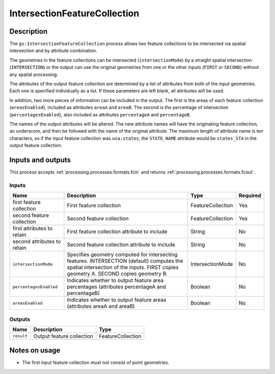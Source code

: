 .. _processing.processes.intersectionfc:

IntersectionFeatureCollection
=============================

.. todo:: Graphic needed.

.. todo:: Wasn't able to get this to work (MP)

Description
-----------

The ``gs:IntersectionFeatureCollection`` process allows two feature collections to be intersected via spatial intersection and by attribute combination.

The geometries in the feature collections can be intersected (``intersectionMode``) by a straight spatial intersection (``INTERSECTION``) or the output can use the original geometries from one or the other inputs (``FIRST`` or ``SECOND``) without any spatial processing.

The attributes of the output feature collection are determined by a list of attributes from both of the input geometries. Each one is specified individually as a list. If these parameters are left blank, all attributes will be used.

In addition, two more pieces of information can be included in the output. The first is the areas of each feature collection (``areasEnabled``), included as attributes ``areaA`` and ``areaB``. The second is the percentage of intersection (``percentagesEnabled``), also included as attributes ``percentageA`` and ``percentageB``.

.. todo:: What's a good use case for this?

The names of the output attributes will be altered. The new attribute names will have the originating feature collection, an underscore, and then be followed with the name of the original attribute. The maximum length of attribute name is ten characters, so if the input feature collection was ``usa:states``, the ``STATE_NAME`` attribute would be ``states_STA`` in the output feature collection.

.. todo:: This 10 character limit is lame. What if the layer name is greater than 10 characters? Would all attributes be the same?

.. todo:: What about different CRSs?

Inputs and outputs
------------------

This process accepts :ref:`processing.processes.formats.fcin` and returns :ref:`processing.processes.formats.fcout`.

Inputs
^^^^^^

.. list-table::
   :header-rows: 1

   * - Name
     - Description
     - Type
     - Required
   * - first feature collection
     - First feature collection 
     - FeatureCollection
     - Yes
   * - second feature collection
     - Second feature collection
     - FeatureCollection
     - Yes
   * - first attributes to retain
     - First feature collection attribute to include
     - String
     - No
   * - second attributes to retain
     - Second feature collection attribute to include
     - String
     - No
   * - ``intersectionMode``
     - Specifies geometry computed for intersecting features. INTERSECTION (default) computes the spatial intersection of the inputs. FIRST copies geometry A. SECOND copies geometry B.
     - IntersectionMode
     - No
   * - ``percentagesEnabled``
     - Indicates whether to output feature area percentages (attributes percentageA and percentageB)
     - Boolean
     - No
   * - ``areasEnabled``
     - Indicates whether to output feature areas (attributes areaA and areaB)
     - Boolean
     - No

Outputs
^^^^^^^

.. list-table::
   :header-rows: 1

   * - Name
     - Description
     - Type
   * - ``result``
     - Output feature collection
     - FeatureCollection

Notes on usage
--------------

* The first input feature collection must not consist of point geometries.


